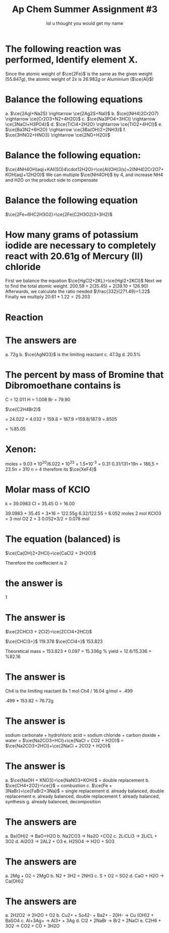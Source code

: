 #+title: Ap Chem Summer Assignment #3
#+author: lol u thought you would get my name
#+startup: preview
#+startup: fold
#+options: toc:nil
#+latex_class: chameleon
#+latex_header: \usepackage{chemfig}
#+latex_header: \usepackage[version=4]{mhchem}
#+latex_header: \usepackage{enumerate}

* The following reaction was performed, Identify element X.
\begin{align*}
  &\ce{Fe2O_3(s)+2X(s)} = \ce{2Fe(s)+X_2O_3(s)}\\
  &79.947g+2x=55.847g+50.982g\\
  &2x=106.829g-79.847g\\
  &2x=26.982g\\
\end{align*}
Since the atomic weight of \(\ce{2Fe}\) is the same as the given weight
(\(55.847g\)), the atomic weight of 2x is \(26.982g\) or Aluminium (\(\ce{Al}\))

* Balance the following equations
a. \(\ce{2AgI+Na2S} \rightarrow \ce{2Ag2S+NaI}\)
b. \(\ce{(NH4)2Cr2O7} \rightarrow \ce{Cr2O3+N2+4H2O}\)
c. \(\ce{Na3PO4+3HCl} \rightarrow \ce{3NaCl+H3PO4}\)
d.  \(\ce{TiCl4+2H2O} \rightarrow \ce{TiO2+4HCl}\)
e.  \(\ce{Ba3N2+6H2O} \rightarrow \ce{3Ba(OH)2+2NH3}\)
f.  \(\ce{3HNO2+HNO3} \rightarrow \ce{2NO+H2O}\)

* Balance the following equation:
\(\ce{4NH4OH(aq)+KAI(SO)4\cdot12H2O}=\ce{Al(OH)3(s)+2(NH4)2Cr2O7+KOH(aq)+12H2O}\)
We can multiple \(\ce{NH4OH}\) by 4, and increase NH4 and H2O on the product
side to compensate

* Balance the following equation
\(\ce{2Fe+6HC2H3O2}=\ce{2Fe(C2H3O2)3+3H2}\)

* How many grams of potassium iodide are necessary to completely react with 20.61g of Mercury (II) chloride
First we balance the equation
\(\ce{HgCl2+2KL}=\ce{HgI2+2KCl}\)
Next we to find the total atomic weight.
\(200.59+2(35.45)+2(39.10+126.90)\)
Afterwards, we calculate the ratio needed
\(\frac{332}{271.49}=1.22\)
Finally we multiply
\(20.61*1.22=25.203\)

* Reaction

* The answers are
a. 72g
b. \(\ce{AgNO3}\) is the limiting reactant
c. 47.3g
d. 20.5%

* The percent by mass of Bromine that Dibromoethane contains is
C = 12.011
H = 1.008
Br = 79.90

\(\ce{C2H4Br2}\)

= 24.022 + 4.032 + 159.8
= 187.9
=159.8/187.9
=.8505

= %85.05

* Xenon:

moles = \(9.03*10^{20}/6.022*10^{23}\) = 1.5*10^-3
= 0.31
0.31/131+19n = 186,5 + 23.5n = 310
n = 4
therefore its \(\ce{XeF4}\)

* Molar mass of KCIO

k = 39.0983
Cl = 35.45
O = 16.00

39.0983 + 35.45 + 3*16 = 122.55g
6.32/122.55 = 6.052 moles
2 mol KClO3 = 3 mol O2
2 = 3
0.052*3/2
= 0.078 mol

* The equation (balanced) is
\(\ce{Ca(OH)2+2HCl}=\ce{CaCl2 + 2H2O}\)

Therefore the coeffecient is 2

* the answer is
1

* The answer is
\(\ce{2CHCl3 + 2Cl2}=\ce{2CCl4+2HCl}\)

\(\ce{CHCl3=}\) 119.378
\(\ce{CCl4=}\) 153.823

Theoretical mass = 153.823 * 0.097 = 15.336g
% yield = 12.6/15.336 = %82.16

* The answer is
Ch4 is the limiting reactant
8x 1 mol Ch4 / 16.04 g/mol = .499

.499 * 153.82 = 76.72g

* The answer is
sodium carbonate + hydrohloric acid = sodium chloride + carbon doxide + water
= \(\ce{Na2CO3+HCl}+\ce{NaCl + CO2 + H2O}\)
= \(\ce{Na2CO3+2HCl}+\ce{2NaCl + 2CO2 + H2O}\)

* The answer is
a. \(\ce{NaOH + KNO3}=\ce{NaNO3+KOH}\) = double replacement
b. \(\ce{CH4+2O2}=\ce{}\) = combustion
c. \(\ce{Fe + 3NaBr}=\ce{FaBr2+3Na}\) = single replacement
d. already balanced, double replacement
e. already balanced, double replacement
f. already balanced, synthesis
g. already balanced, decomposition

* The answers are
a. Ba(OH)2 -> BaO+H2O
b. Na2CO3 -> Na2O +CO2
c. 2LiCLI3 -> 2LiCL + 3O2
d. Al2O3 -> 2AL2 + O3
e. H2SO4 -> H2O + SO3

* The answers are
a. 2Mg + O2 = 2MgO
b. N2 + 3H2 = 2NH3
c. S + O2 = SO2
d. CaO + H2O -> Ca(OH)2

* The answers are
a. 2H2O2 -> 2H2O + O2
b. Cu2+ + So42- + Ba2+ - 20H- -> Cu (OH)2 + BaSO4
c. Al+3Ag+ -> Al3+ + 3Ag
d. Cl2 + 2NaBr -> Br2 + 2NaCl
e. C2H6 + 3O2 -> CO2 + CO + 3H2O
